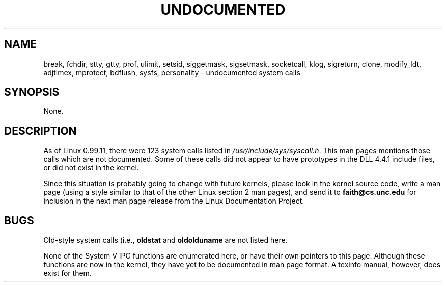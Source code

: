 .\" Hey Emacs! This file is -*- nroff -*- source.
.\"
.\" Copyright 1993 Rickard E. Faith (faith@cs.unc.edu)
.\"
.\" Permission is granted to make and distribute verbatim copies of this
.\" manual provided the copyright notice and this permission notice are
.\" preserved on all copies.
.\"
.\" Permission is granted to copy and distribute modified versions of this
.\" manual under the conditions for verbatim copying, provided that the
.\" entire resulting derived work is distributed under the terms of a
.\" permission notice identical to this one
.\" 
.\" Since the Linux kernel and libraries are constantly changing, this
.\" manual page may be incorrect or out-of-date.  The author(s) assume no
.\" responsibility for errors or omissions, or for damages resulting from
.\" the use of the information contained herein.  The author(s) may not
.\" have taken the same level of care in the production of this manual,
.\" which is licensed free of charge, as they might when working
.\" professionally.
.\" 
.\" Formatted or processed versions of this manual, if unaccompanied by
.\" the source, must acknowledge the copyright and authors of this work.
.\" "
.TH UNDOCUMENTED 2 "25 July 1993" "Linux 0.99.11" "Linux Programmer's Manual"
.SH NAME
break, fchdir, stty, gtty, prof, ulimit, setsid, siggetmask, sigsetmask,
socketcall, klog, sigreturn, clone, modify_ldt, adjtimex, mprotect,
bdflush, sysfs, personality \- undocumented system calls
.SH SYNOPSIS
None.
.SH DESCRIPTION
As of Linux 0.99.11, there were 123 system calls listed in
.IR /usr/include/sys/syscall.h .
This man pages mentions those calls which are not documented.  Some of
these calls did not appear to have prototypes in the DLL 4.4.1 include
files, or did not exist in the kernel.

Since this situation is probably going to change with future kernels,
please look in the kernel source code, write a man page (using a style
similar to that of the other Linux section 2 man pages), and send it to
.B faith@cs.unc.edu
for inclusion in the next man page release from the Linux Documentation
Project.
.SH BUGS
Old-style system calls (i.e.,
.BR oldstat " and " oldolduname
are not listed here.

None of the System V IPC functions are enumerated here, or have their own
pointers to this page.  Although these functions are now in the kernel,
they have yet to be documented in man page format.  A texinfo manual,
however, does exist for them.
